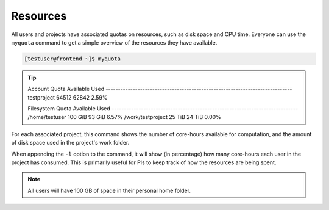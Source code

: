 Resources
==================
All users and projects have associated quotas on resources, such as disk space and CPU time. Everyone can use the ``myquota`` command to get a simple overview of the resources they have available.

.. code-block:: console

	[testuser@frontend ~]$ myquota

.. tip::

	Account                     Quota               Available           Used
	\-\-\-\-\-\-\-\-\-\-\-\-\-\-\-\-\-\-\-\-\-\-\-\-\-\-\-\-\-\-\-\-\-\-\-\-\-\-\-\-\-\-\-\-\-\-\-\-\-\-\-\-\-\-\-\-\-\-\-\-\-\-\-\-\-\-\-\-\-\-\-\-\-\-\-\-
	testproject                 64512               62842               2.59%


	Filesystem                  Quota               Available           Used
	\-\-\-\-\-\-\-\-\-\-\-\-\-\-\-\-\-\-\-\-\-\-\-\-\-\-\-\-\-\-\-\-\-\-\-\-\-\-\-\-\-\-\-\-\-\-\-\-\-\-\-\-\-\-\-\-\-\-\-\-\-\-\-\-\-\-\-\-\-\-\-\-\-\-\-\-
	/home/testuser              100 GiB             93 GiB              6.57%
	/work/testproject           25 TiB              24 TiB              0.00%


For each associated project, this command shows the number of core-hours available for computation, and the amount of disk space used in the project's work folder.

When appending the ``-l`` option to the command, it will show (in percentage) how many core-hours each user in the project has consumed. This is primarily useful for PIs to keep track of how the resources are being spent.

.. note::

	All users will have 100 GB of space in their personal home folder.
